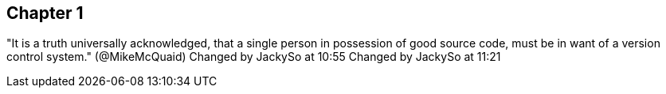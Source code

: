 == Chapter 1
"It is a truth universally acknowledged, that a single person in
possession of good source code, must be in want of a version control
system." (@MikeMcQuaid)
Changed by JackySo at 10:55
Changed by JackySo at 11:21
